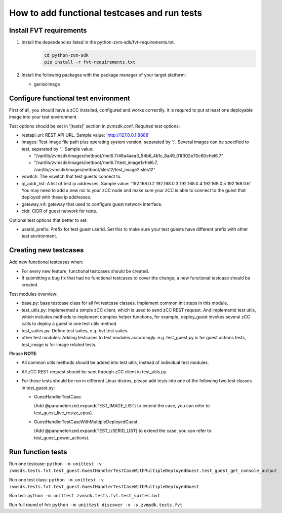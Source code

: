How to add functional testcases and run tests
---------------------------------------------

Install FVT requirements
========================

1. Install the dependencies listed in the python-zvm-sdk/fvt-requirements.txt.
     .. code-block:: text

        cd python-zvm-sdk
        pip install -r fvt-requirements.txt

2. Install the following packages with the package manager of your target platform:

   * genisoimage


Configure functional test environment
=====================================

First of all, you should have a zCC installed, configured and works correctlly.
It is requred to put at least one deployable image into your test environment.

Test options should be set in '[tests]' section in zvmsdk.conf. Required test
options:

- restapi_url: REST API URL. Sample value: 'http://127.0.0.1:8888'

- images: Test image file path plus operating system version, separated by ':'.
  Several images can be specified to test, separated by ','. Sample value:

  * "/var/lib/zvmsdk/images/netboot/rhel6.7/46a4aea3_54b6_4b1c_8a49_01f302e70c60:rhel6.7"
  * "/var/lib/zvmsdk/images/netboot/rhel6.7/test_image1:rhel6.7, /var/lib/zvmsdk/images/netboot/sles12/test_image2:sles12"

- vswitch: The vswitch that test guests connect to.

- ip_addr_list: A list of test ip addresses. Sample value:
  '192.168.0.2 192.168.0.3 192.168.0.4 192.168.0.5 192.168.0.6'
  You may need to add a new nic to your zCC node and make sure your zCC is able
  to connect to the guest that deployed with these ip addresses.

- gateway_v4: gateway that used to configure guest network interface.

- cidr: CIDR of guest network for tests.


Optional test options that better to set:

- userid_prefix: Prefix for test guest userid. Set this to make sure your test
  guests have different prefix with other test environment.


Creating new testcases
======================

Add new functional testcases when:

- For every new feature, functional testcases should be created.

- If submitting a bug fix that had no functional testcases to cover the change,
  a new functional testcase should be created.

Test modules overview:

- base.py: base testcase class for all fvt testcase classes. Implement common
  init steps in this module.

- test_utils.py: Implemented a simple zCC client, which is used to send zCC
  REST request. And implementd test utils, which includes methods to implement
  complex helper functions, for example, deploy_guest invokes several zCC calls
  to deploy a guest in one test utils method.

- test_suites.py: Define test suites, e.g. bvt test suites.

- other test modules: Adding testcases to test modules accordingly. e.g.
  test_guest.py is for guest actions tests, test_image is for image related
  tests.

Please **NOTE**:

- All common utils methods should be added into test utils, instead of
  individual test modules.

- All zCC REST request should be sent through zCC client in test_utils.py.

- For those tests should be run in different Linux distros, please add tests
  into one of the following two test classes in test_guest.py:

  * GuestHandlerTestCase.

    (Add @parameterized.expand(TEST_IMAGE_LIST) to extend the case, you can refer to test_guest_live_resize_cpus).

  * GuestHandlerTestCaseWithMultipleDeployedGuest.

    (Add @parameterized.expand(TEST_USERID_LIST) to extend the case, you can refer to test_guest_power_actions).


Run function tests
==================

Run one testcase:
``python -m unittest -v zvmsdk.tests.fvt.test_guest.GuestHandlerTestCaseWithMultipleDeployedGuest.test_guest_get_console_output``

Run one test class:
``python -m unittest -v zvmsdk.tests.fvt.test_guest.GuestHandlerTestCaseWithMultipleDeployedGuest``

Run bvt:
``python -m unittest zvmsdk.tests.fvt.test_suites.bvt``

Run full round of fvt:
``python -m unittest discover -v -s zvmsdk.tests.fvt``
